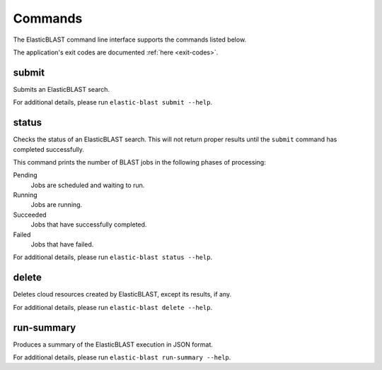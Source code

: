 ..                           PUBLIC DOMAIN NOTICE
..              National Center for Biotechnology Information
..  
.. This software is a "United States Government Work" under the
.. terms of the United States Copyright Act.  It was written as part of
.. the authors' official duties as United States Government employees and
.. thus cannot be copyrighted.  This software is freely available
.. to the public for use.  The National Library of Medicine and the U.S.
.. Government have not placed any restriction on its use or reproduction.
..   
.. Although all reasonable efforts have been taken to ensure the accuracy
.. and reliability of the software and data, the NLM and the U.S.
.. Government do not and cannot warrant the performance or results that
.. may be obtained by using this software or data.  The NLM and the U.S.
.. Government disclaim all warranties, express or implied, including
.. warranties of performance, merchantability or fitness for any particular
.. purpose.
..   
.. Please cite NCBI in any work or product based on this material.

.. _commands:

Commands
========

The ElasticBLAST command line interface supports the commands listed below.

The application's exit codes are documented :ref:`here <exit-codes>`.

.. _submit:

submit
------

Submits an ElasticBLAST search. 

For additional details, please run ``elastic-blast submit --help``.

.. _status:

status
------

Checks the status of an ElasticBLAST search. This will not return proper
results until the ``submit`` command has completed successfully.

This command prints the number of BLAST jobs in the following phases of
processing:

Pending 
    Jobs are scheduled and waiting to run.

Running
    Jobs are running.

Succeeded
    Jobs that have successfully completed.

Failed
    Jobs that have failed.

For additional details, please run ``elastic-blast status --help``.

.. _delete:

delete
------

Deletes cloud resources created by ElasticBLAST, except its results, if any.

.. Please see also :ref:`janitor`.

For additional details, please run ``elastic-blast delete --help``.

.. _run-summary:

run-summary
-----------

Produces a summary of the ElasticBLAST execution in JSON format.

For additional details, please run ``elastic-blast run-summary --help``.
